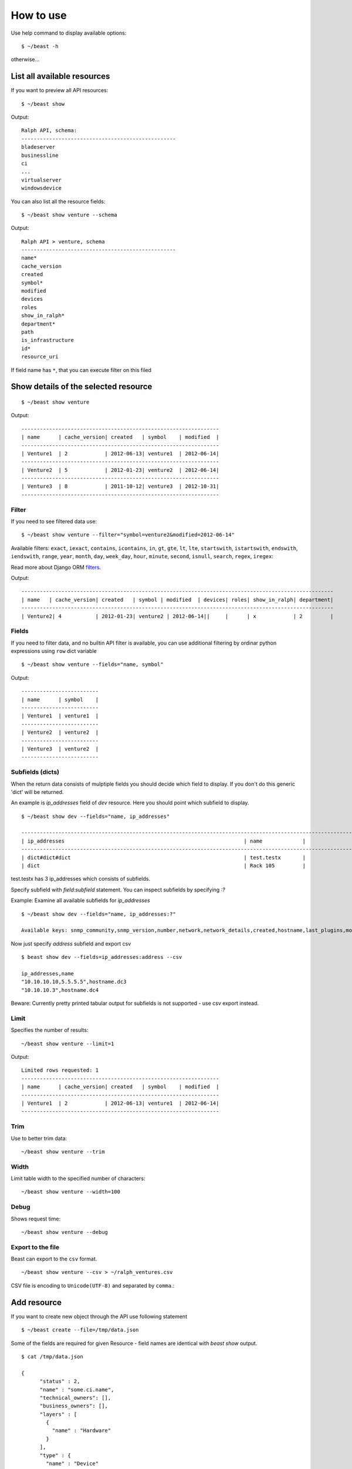 ==========
How to use
==========

Use help command to display available options::

  $ ~/beast -h

otherwise...


List all available resources
----------------------------

If you want to preview all API resources: ::

  $ ~/beast show

Output: ::

  Ralph API, schema:
  --------------------------------------------------
  bladeserver
  businessline
  ci
  ...
  virtualserver
  windowsdevice


You can also list all the resource fields: ::

  $ ~/beast show venture --schema

Output: ::

  Ralph API > venture, schema
  --------------------------------------------------
  name*
  cache_version
  created
  symbol*
  modified
  devices
  roles
  show_in_ralph*
  department*
  path
  is_infrastructure
  id*
  resource_uri

If field name has ``*``, that you can execute filter on this filed


Show details of the selected resource
-------------------------------------
::

  $ ~/beast show venture

Output: ::

  ----------------------------------------------------------------
  | name      | cache_version| created   | symbol    | modified  |
  ----------------------------------------------------------------
  | Venture1  | 2            | 2012-06-13| venture1  | 2012-06-14|
  ----------------------------------------------------------------
  | Venture2  | 5            | 2012-01-23| venture2  | 2012-06-14|
  ----------------------------------------------------------------
  | Venture3  | 8            | 2011-10-12| venture3  | 2012-10-31|
  ----------------------------------------------------------------

Filter
~~~~~~

If you need to see filtered data use: ::

  $ ~/beast show venture --filter="symbol=venture2&modified=2012-06-14"

Available filters:
``exact``, ``iexact``, ``contains``, ``icontains``, ``in``, ``gt``, ``gte``, ``lt``, ``lte``, ``startswith``,
``istartswith``, ``endswith``, ``iendswith``, ``range``, ``year``, ``month``, ``day``, ``week_day``, ``hour``,
``minute``, ``second``, ``isnull``, ``search``, ``regex``, ``iregex``::

Read more about Django ORM filters_.

.. _filters: https://docs.djangoproject.com/en/dev/ref/models/querysets/#field-lookups

Output: ::

  -----------------------------------------------------------------------------------------------------
  | name   | cache_version| created   | symbol | modified  | devices| roles| show_in_ralph| department|
  -----------------------------------------------------------------------------------------------------
  | Venture2| 4           | 2012-01-23| venture2 | 2012-06-14||     |      | x            | 2         |



Fields
~~~~~~

If you need to filter data, and no builtin API filter is available, you can use
additional filtering by ordinar python expressions using ``row`` dict variable ::

  $ ~/beast show venture --fields="name, symbol"

Output: ::

  -------------------------
  | name      | symbol    |
  -------------------------
  | Venture1  | venture1  |
  -------------------------
  | Venture2  | venture2  |
  -------------------------
  | Venture3  | venture2  |
  -------------------------


Subfields (dicts)
~~~~~~~~~~~~~~~~~~~~

When the return data consists of mulptiple fields you should decide which field to display. If you don't do this
generic 'dict' will be returned.

An example is `ip_addresses` field of `dev` resource. Here you should point which subfield to display. ::

  $ ~/beast show dev --fields="name, ip_addresses"

  -------------------------------------------------------------------------------------------------------------------
  | ip_addresses                                                          | name             |
  -------------------------------------------------------------------------------------------------------------------
  | dict#dict#dict                                                        | test.testx       |
  | dict                                                                  | Rack 105         |

test.testx has 3 ip_addresses which consists of subfields.

Specify subfield with `field:subfield` statement. You can inspect subfields by specifying `:?`
  
Example: Examine all available subfields for `ip_addresses` ::

  $ ~/beast show dev --fields="name, ip_addresses:?"

  Available keys: snmp_community,snmp_version,number,network,network_details,created,hostname,last_plugins,modified,is_management,http_family,dead_ping_count,is_buried,last_puppet,address,device,is_public,resource_uri,id,last_seen19


Now just specify `address` subfield and export csv ::

  $ beast show dev --fields=ip_addresses:address --csv

  ip_addresses,name
  "10.10.10.10,5.5.5.5",hostname.dc3
  "10.10.10.3",hostname.dc4

Beware: Currently pretty printed tabular output for subfields is not supported - use csv export instead.

Limit
~~~~~

Specifies the number of results::

  ~/beast show venture --limit=1

Output: ::

  Limited rows requested: 1
  ----------------------------------------------------------------
  | name      | cache_version| created   | symbol    | modified  |
  ----------------------------------------------------------------
  | Venture1  | 2            | 2012-06-13| venture1  | 2012-06-14|
  ----------------------------------------------------------------


Trim
~~~~

Use to better trim data::

  ~/beast show venture --trim


Width
~~~~~

Limit table width to the specified number of characters::

  ~/beast show venture --width=100


Debug
~~~~~

Shows request time::

  ~/beast show venture --debug


Export to the file
~~~~~~~~~~~~~~~~~~

Beast can export to the ``csv`` format.
::
  ~/beast show venture --csv > ~/ralph_ventures.csv

CSV file is encoding to ``Unicode(UTF-8)`` and separated by ``comma``.::


Add resource
----------------------------

If you want to create new object through the API use following statement ::

  $ ~/beast create --file=/tmp/data.json

Some of the fields are required for given Resource - field names are identical
with `beast show` output. ::


  $ cat /tmp/data.json

  {
        "status" : 2,
        "name" : "some.ci.name",
        "technical_owners": [],
        "business_owners": [],
        "layers" : [
          {
            "name" : "Hardware"
          }
        ],
        "type" : {
          "name" : "Device"
        },
        "state" : 2,
        "barcode" : "come.unique.barcode"
  }

You can use - file for stding as well: ::

  $ cat /tmp/data.json | ~/beast create --file=-

Or specify data explicit in commandline: ::

  $ ~/beast create --data='{ "status" : 2, "name": "some.ci.name", ... }'
 

Update resource
---------------

If you want to update resource use following statement ::

  $ ~/beast update [resource] [id] [field1],[field2] [value1],[value2] 


Example ::

  $ beast update ci 1 name new_name


For data security reasons you can update only 1 resource at once - use multiple 
beast update invocations in shell scripts for bulk changes.

